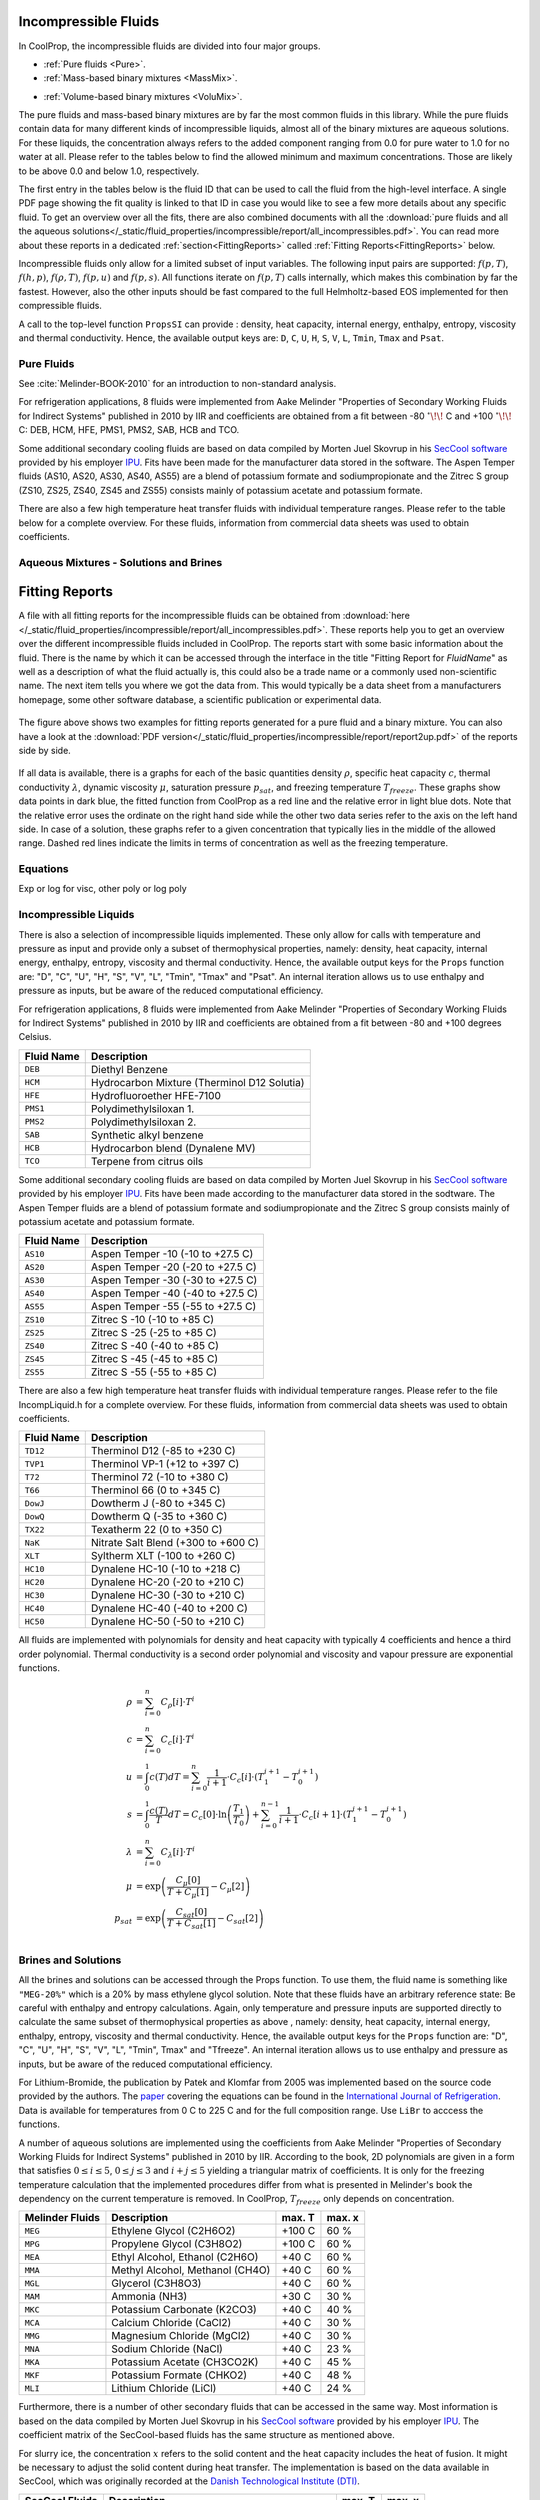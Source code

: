 
.. |degC| replace:: :math:`^\circ\!\!` C

.. _Incompressibles:

Incompressible Fluids
=====================

In CoolProp, the incompressible fluids are divided into four major groups.

* :ref:`Pure fluids <Pure>`.
* :ref:`Mass-based binary mixtures <MassMix>`.
.. * :ref:`Mole-based binary mixtures <MoleMix>`.
* :ref:`Volume-based binary mixtures <VoluMix>`.

The pure fluids and mass-based binary mixtures are by far the most common fluids
in this library. While the pure fluids contain data for many different kinds of
incompressible liquids, almost all of the binary mixtures are aqueous solutions.
For these liquids, the concentration always refers to the added component ranging
from 0.0 for pure water to 1.0 for no water at all. Please refer to the tables
below to find the allowed minimum and maximum concentrations. Those are likely
to be above 0.0 and below 1.0, respectively.

The first entry in the tables below is the fluid ID that can be used to call the
fluid from the high-level interface. A single PDF page showing the fit quality is
linked to that ID in case you would like to see a few more details about any
specific fluid. To get an overview over all the fits, there are also combined
documents with all the
:download:`pure fluids and all the aqueous solutions</_static/fluid_properties/incompressible/report/all_incompressibles.pdf>`.
You can read more about these reports in a dedicated
:ref:`section<FittingReports>` called :ref:`Fitting Reports<FittingReports>` below.

Incompressible fluids only allow  for a limited subset of input variables. The
following input pairs are supported: :math:`f(p,T)`, :math:`f(h,p)`, :math:`f(\rho,T)`,
:math:`f(p,u)` and :math:`f(p,s)`. All functions iterate on :math:`f(p,T)` calls
internally, which makes this combination by far the fastest. However, also the
other inputs should be fast compared to the full Helmholtz-based EOS implemented
for then compressible fluids.

A call to the top-level function ``PropsSI`` can provide : density, heat capacity,
internal energy, enthalpy, entropy, viscosity and thermal conductivity. Hence,
the available output keys are: ``D``, ``C``, ``U``, ``H``, ``S``, ``V``, ``L``,
``Tmin``, ``Tmax`` and ``Psat``.

.. ipython::

    In [1]: from CoolProp.CoolProp import PropsSI

    #Density of Downtherm Q at 500 K and 1 atm.
    In [1]: PropsSI('D','T',500,'P',101325,'INCOMP::DowQ')

    #Specific heat capacity of Downtherm Q at 500 K and 1 atm
    In [1]: PropsSI('C','T',500,'P',101325,'INCOMP::DowQ')

    #Internal energy of Downtherm Q at 500 K and 1 atm
    In [1]: PropsSI('U','T',500,'P',101325,'INCOMP::DowQ')

    #Enthalpy of Downtherm Q at 500 K and 1 atm
    In [1]: PropsSI('H','T',500,'P',101325,'INCOMP::DowQ')

    #Entropy of Downtherm Q at 500 K and 1 atm
    In [1]: PropsSI('S','T',500,'P',101325,'INCOMP::DowQ')

    #Viscosity of Downtherm Q at 500 K and 1 atm
    In [1]: PropsSI('V','T',500,'P',101325,'INCOMP::DowQ')

    #Thermal conductivity of Downtherm Q at 500 K and 1 atm
    In [1]: PropsSI('L','T',500,'P',101325,'INCOMP::DowQ')

    #Minimum temperature for Downtherm Q
    In [1]: PropsSI('Tmin','T',0,'P',0,'INCOMP::DowQ')

    #Maximum temperature for Downtherm Q
    In [1]: PropsSI('Tmax','T',0,'P',0,'INCOMP::DowQ')


..    #Vapour pressure of Downtherm Q at 500 K, note the dummy pressure to work around https://github.com/CoolProp/CoolProp/issues/145
    In [1]: PropsSI('Psat','T',500,'P',1e8,'INCOMP::DowQ')



Pure Fluids
-----------

See :cite:`Melinder-BOOK-2010` for an introduction to non-standard analysis.

For refrigeration applications, 8 fluids were implemented from Aake Melinder
"Properties of Secondary Working Fluids for Indirect Systems" published in 2010
by IIR and coefficients are obtained from a fit between -80 |degC| and +100 |degC|:
DEB, HCM, HFE, PMS1, PMS2, SAB, HCB and TCO.

Some additional secondary cooling fluids are based on data compiled by Morten
Juel Skovrup in his `SecCool software <http://en.ipu.dk/Indhold/refrigeration-and-energy-technology/seccool.aspx>`_
provided by his employer `IPU <http://en.ipu.dk>`_. Fits have been made for the
manufacturer data stored in the software. The Aspen Temper fluids (AS10, AS20,
AS30, AS40, AS55) are a blend of potassium formate and sodiumpropionate and the
Zitrec S group (ZS10, ZS25, ZS40, ZS45 and ZS55) consists mainly of potassium
acetate and potassium formate.

There are also a few high temperature heat transfer fluids with individual
temperature ranges. Please refer to the table below for a complete overview.
For these fluids, information from commercial data sheets was used to obtain
coefficients.

.. _Pure:

.. csv-table:: All incompressible pure fluids included in CoolProp
   :widths: 10, 35, 25, 15, 15
   :header-rows: 1
   :file: ../_static/fluid_properties/incompressible/table/pure-fluids.csv



Aqueous Mixtures - Solutions and Brines
---------------------------------------


.. _MassMix:

.. csv-table:: All incompressible mass-based binary mixtures included in CoolProp
   :widths: 10, 30, 20, 10, 10, 10, 10
   :header-rows: 1
   :file: ../_static/fluid_properties/incompressible/table/mass-based-fluids.csv

.. .. _MoleMix:

.. .. csv-table:: All incompressible mole-based binary mixtures included in CoolProp
   :widths: 10, 30, 20, 10, 10, 10, 10
   :header-rows: 1
   :file: ../_static/fluid_properties/incompressible/table/mole-based-fluids.csv

.. _VoluMix:

.. csv-table:: All incompressible volume-based binary mixtures included in CoolProp
   :widths: 10, 30, 20, 10, 10, 10, 10
   :header-rows: 1
   :file: ../_static/fluid_properties/incompressible/table/volume-based-fluids.csv


.. _FittingReports:

Fitting Reports
=====================

A file with all fitting reports for the incompressible fluids can be obtained
from :download:`here </_static/fluid_properties/incompressible/report/all_incompressibles.pdf>`. These reports help you to
get an overview over the different incompressible fluids
included in CoolProp. The reports start with some basic information about
the fluid. There is the name by which it can be accessed through the
interface in the title "Fitting Report for *FluidName*" as well as a description
of what the fluid actually is, this could also be a trade name or a commonly
used non-scientific name. The next item tells you where we got the data from. This
would typically be a data sheet from a manufacturers homepage, some other software
database, a scientific publication or experimental data.

.. figure:: /_static/fluid_properties/incompressible/report/report2up.jpg
    :align: center
    :alt: Fitting reports for pure fluid and solution

    The figure above shows two examples for fitting reports generated for a pure
    fluid and a binary mixture. You can also have a look at the
    :download:`PDF version</_static/fluid_properties/incompressible/report/report2up.pdf>` of the reports side by side.

If all data is available, there is a graphs for each of the basic quantities
density :math:`\rho`, specific heat capacity :math:`c`, thermal conductivity
:math:`\lambda`, dynamic viscosity :math:`\mu`, saturation pressure
:math:`p_{sat}`, and freezing temperature :math:`T_{freeze}`. These graphs show
data points in dark blue, the fitted function from CoolProp as a red line and the
relative error in light blue dots. Note that the relative error uses the ordinate
on the right hand side while the other two data series refer to the axis on the
left hand side. In case of a solution, these graphs refer to a given concentration
that typically lies in the middle of the allowed range. Dashed red lines indicate
the limits in terms of concentration as well as the freezing temperature.



Equations
----------------------

Exp or log for visc, other poly or log poly



Incompressible Liquids
----------------------
There is also a selection of incompressible liquids implemented.  These only allow for calls with
temperature and pressure as input and provide only a subset of thermophysical properties, namely:
density, heat capacity, internal energy, enthalpy, entropy, viscosity and thermal conductivity.
Hence, the available output keys for the ``Props`` function are: "D", "C", "U", "H", "S", "V", "L",
"Tmin", "Tmax" and "Psat". An internal iteration allows us to use enthalpy and pressure as inputs,
but be aware of the reduced computational efficiency.

.. ipython::

    In [1]: from CoolProp.CoolProp import PropsSI

    #Density of HFE-7100 at 300 K and 1 atm.
    In [1]: PropsSI('D','T',300,'P',101325,'INCOMP::HFE')


For refrigeration applications, 8 fluids were implemented from Aake Melinder "Properties of
Secondary Working Fluids for Indirect Systems" published in 2010 by IIR and coefficients are
obtained from a fit between -80 and +100 degrees Celsius.

==========================   ===================================================
Fluid Name                   Description
==========================   ===================================================
``DEB``                      Diethyl Benzene
``HCM``                      Hydrocarbon Mixture (Therminol D12 Solutia)
``HFE``                      Hydrofluoroether HFE-7100
``PMS1``                     Polydimethylsiloxan 1.
``PMS2``                     Polydimethylsiloxan 2.
``SAB``                      Synthetic alkyl benzene
``HCB``                      Hydrocarbon blend (Dynalene MV)
``TCO``                      Terpene from citrus oils
==========================   ===================================================

Some additional secondary cooling fluids are based on data compiled by Morten Juel Skovrup in
his `SecCool software <http://en.ipu.dk/Indhold/refrigeration-and-energy-technology/seccool.aspx>`_
provided by his employer `IPU <http://en.ipu.dk>`_. Fits have been made according to the manufacturer
data stored in the sodtware. The Aspen Temper fluids are a blend of potassium formate and sodiumpropionate
and the Zitrec S group consists mainly of potassium acetate and potassium formate.

==========================   ===================================================
Fluid Name                   Description
==========================   ===================================================
``AS10``                     Aspen Temper -10 (-10 to +27.5 C)
``AS20``                     Aspen Temper -20 (-20 to +27.5 C)
``AS30``                     Aspen Temper -30 (-30 to +27.5 C)
``AS40``                     Aspen Temper -40 (-40 to +27.5 C)
``AS55``                     Aspen Temper -55 (-55 to +27.5 C)
``ZS10``                     Zitrec S -10 (-10 to +85 C)
``ZS25``                     Zitrec S -25 (-25 to +85 C)
``ZS40``                     Zitrec S -40 (-40 to +85 C)
``ZS45``                     Zitrec S -45 (-45 to +85 C)
``ZS55``                     Zitrec S -55 (-55 to +85 C)
==========================   ===================================================

There are also a few high temperature heat transfer fluids with individual temperature ranges. Please
refer to the file IncompLiquid.h for a complete overview. For these fluids, information from commercial
data sheets was used to obtain coefficients.

==========================   ===================================================
Fluid Name                   Description
==========================   ===================================================
``TD12``                     Therminol D12 (-85 to +230 C)
``TVP1``                     Therminol VP-1 (+12 to +397 C)
``T72``                      Therminol 72 (-10 to +380 C)
``T66``                      Therminol 66 (0 to +345 C)
``DowJ``                     Dowtherm J (-80 to +345 C)
``DowQ``                     Dowtherm Q (-35 to +360 C)
``TX22``                     Texatherm 22 (0 to +350 C)
``NaK``                      Nitrate Salt Blend (+300 to +600 C)
``XLT``                      Syltherm XLT (-100 to +260 C)
``HC10``                     Dynalene HC-10 (-10 to +218 C)
``HC20``                     Dynalene HC-20 (-20 to +210 C)
``HC30``                     Dynalene HC-30 (-30 to +210 C)
``HC40``                     Dynalene HC-40 (-40 to +200 C)
``HC50``                     Dynalene HC-50 (-50 to +210 C)
==========================   ===================================================

All fluids are implemented with polynomials for density and heat capacity with typically 4 coefficients
and hence a third order polynomial. Thermal conductivity is a second order polynomial and viscosity and
vapour pressure are exponential functions.

.. math::

    \rho    &= \sum_{i=0}^n C_{\rho}[i] \cdot T^i \\
    c        &= \sum_{i=0}^n C_{c}[i] \cdot T^i \\
    u        &= \int_{0}^{1} c\left( T \right) dT
              = \sum_{i=0}^n \frac{1}{i+1} \cdot C_{c}[i]
                \cdot \left( T_1^{i+1} - T_0^{i+1} \right) \\
    s        &= \int_{0}^{1} \frac{c\left( T \right)}{T} dT
              = C_{c}[0] \cdot \ln\left(\frac{T_1}{T_0}\right)
                + \sum_{i=0}^{n-1} \frac{1}{i+1} \cdot C_{c}[i+1]
                \cdot \left( T_1^{i+1} - T_0^{i+1} \right) \\
    \lambda &= \sum_{i=0}^n C_{\lambda}[i] \cdot T^i \\
    \mu     &= \exp\left( \frac{C_{\mu}[0]}{T+C_{\mu}[1]} - C_{\mu}[2] \right) \\
    p_{sat}  &= \exp\left( \frac{C_{sat}[0]}{T+C_{sat}[1]} - C_{sat}[2] \right) \\


Brines and Solutions
--------------------
All the brines and solutions can be accessed through the Props function. To use them, the fluid name
is something like ``"MEG-20%"`` which is a 20% by mass ethylene glycol solution. Note that these fluids
have an arbitrary reference state: Be careful with enthalpy and entropy calculations. Again, only
temperature and pressure inputs are supported directly to calculate the same subset of thermophysical
properties as above , namely: density, heat capacity, internal energy, enthalpy, entropy, viscosity
and thermal conductivity. Hence, the available output keys for the ``Props`` function are: "D", "C",
"U", "H", "S", "V", "L", "Tmin", Tmax" and "Tfreeze". An internal iteration allows us to use enthalpy
and pressure as inputs, but be aware of the reduced computational efficiency.

.. ipython::

    In [1]: from CoolProp.CoolProp import PropsSI

    #Specific heat 20% mass ethylene glycol solution at 300 K and 1 atm.
    In [1]: PropsSI('C','T',300,'P',101.325,'INCOMP::MEG-20%')

For Lithium-Bromide, the publication by Patek and Klomfar from 2005 was implemented based on the
source code provided by the authors. The `paper <http://dx.doi.org/10.1016/j.ijrefrig.2005.10.007>`_
covering the equations can be found in the
`International Journal of Refrigeration <http://dx.doi.org/10.1016/j.ijrefrig.2005.10.007>`_. Data is
available for temperatures from 0 C to 225 C and for the full composition range. Use ``LiBr`` to acccess
the functions.

A number of aqueous solutions are implemented using the coefficients from Aake Melinder "Properties of
Secondary Working Fluids for Indirect Systems" published in 2010 by IIR.  According to the book, 2D
polynomials are given in a form that satisfies :math:`0 \leq i \leq 5`, :math:`0 \leq j \leq 3`
and :math:`i + j \leq 5` yielding a triangular matrix of coefficients. It is only for the freezing
temperature calculation that the implemented procedures differ from what is presented in Melinder's
book the dependency on the current temperature is removed. In CoolProp, :math:`T_{freeze}` only depends
on concentration.

==========================   ===================================================   =================   =================
Melinder Fluids              Description                                           max. T              max. x
==========================   ===================================================   =================   =================
``MEG``                      Ethylene Glycol (C2H6O2)                              +100 C              60 %
``MPG``                      Propylene Glycol (C3H8O2)                             +100 C              60 %
``MEA``                      Ethyl Alcohol, Ethanol (C2H6O)                        +40 C               60 %
``MMA``                      Methyl Alcohol, Methanol (CH4O)                       +40 C               60 %
``MGL``                      Glycerol (C3H8O3)                                     +40 C               60 %
``MAM``                      Ammonia (NH3)                                         +30 C               30 %
``MKC``                      Potassium Carbonate (K2CO3)                           +40 C               40 %
``MCA``                      Calcium Chloride (CaCl2)                              +40 C               30 %
``MMG``                      Magnesium Chloride (MgCl2)                            +40 C               30 %
``MNA``                      Sodium Chloride (NaCl)                                +40 C               23 %
``MKA``                      Potassium Acetate (CH3CO2K)                           +40 C               45 %
``MKF``                      Potassium Formate (CHKO2)                             +40 C               48 %
``MLI``                      Lithium Chloride (LiCl)                               +40 C               24 %
==========================   ===================================================   =================   =================

Furthermore, there is a number of other secondary fluids that can be accessed in the same way. Most
information is based on the data compiled by Morten Juel Skovrup in his `SecCool software <http://en.ipu.dk/Indhold/refrigeration-and-energy-technology/seccool.aspx>`_
provided by his employer `IPU <http://en.ipu.dk>`_. The coefficient matrix of the SecCool-based fluids
has the same structure as mentioned above.

For slurry ice, the concentration :math:`x` refers to the solid content and the heat capacity includes the heat of fusion.
It might be necessary to adjust the solid content during heat transfer. The implementation is based on the data available
in SecCool, which was originally recorded at the `Danish Technological Institute (DTI) <http://www.dti.dk/>`_.

==========================   ===================================================   =================   =================
SecCool Fluids               Description                                           max. T              max. x
==========================   ===================================================   =================   =================
``ZiAC``                     ZitrecAC (corrosion inhibitor)                        +100 C              50 %
``IceEA``                    Ethanol-water mixture with slurry ice                 -10 C               35 %
``IcePG``                    Propylene glycol-water mixture with slurry ice        -10 C               35 %
``IceNA``                    Sodium chloride-water mixture with slurry ice         -5 C                35 %
``PK2000``                   Pekasol 2000 (Potassium acetate and formate)          +100 C              100 %
==========================   ===================================================   =================   =================



In both of the above cases, :math:`i` is the exponent for the concentration :math:`x` and :math:`j`
is used with the temperature :math:`T`. Properties are modelled with the following polynomials:

.. math::

    \rho      &= \sum_{i=0}^n x^i  \cdot \sum_{j=0}^m C_{\rho}[i,j] \cdot T^j \\
    c          &= \sum_{i=0}^n x^i  \cdot \sum_{j=0}^m C_{c}[i,j] \cdot T^j \\
    u          &= \int_{0}^{1} c\left( x,T \right) dT
                = \sum_{i=0}^n x^i \cdot \sum_{j=0}^m \frac{1}{j+1} \cdot C_{c}[i,j]
                  \cdot \left( T_1^{j+1} - T_0^{j+1} \right) \\
    s          &= \int_{0}^{1} \frac{c\left( x,T \right)}{T} dT
                = \sum_{i=0}^n x^i \cdot \left(
                  C_{c}[i,0] \cdot \ln\left(\frac{T_1}{T_0}\right)
                  + \sum_{j=0}^{m-1} \frac{1}{j+1} \cdot C_{c}[i,j+1] \cdot \left( T_1^{j+1} - T_0^{j+1} \right)
                  \right) \\
    \lambda   &= \sum_{i=0}^n x^i  \cdot \sum_{j=0}^m C_{\lambda}[i,j] \cdot T^j \\
    \mu       &= \exp \left( \sum_{i=0}^n x^i  \cdot \sum_{j=0}^m C_{\mu}[i,j] \cdot T^j \right) \\
    T_{freeze} &= \sum_{i=0}^n C_{freeze}[i] \cdot x^i \\

Using a centered approach for the independent variables,
the fit quality can be enhanced. Therefore, all solutions have a reference temperature and concentration
in the original work by Melinder and Skovrup as well as in CoolProp: :math:`x = x_{real} - x_{ref}`
and :math:`T = T_{real} - T_{ref}`, this technique does not affect the calculation
of the derived quantity internal energy since the formula contains temperature differences.
However, integrating :math:`c(x,T)T^{-1}dT` for the entropy requires some changes due to
the logarithm. To structure the problem, we introduce a variable :math:`d(j,T_{real})`, which will be expressed by a third sum.
As a first step for simplification, one has to expand the the binomial :math:`(T_{real}-T_{ref})^n` to a series.
Only containing :math:`j` and :math:`T_{real}`, :math:`d` is independent from :math:`x` and can be
computed outside the loop for enhanced computational efficiency. An integration of the expanded binomial
then yields the final factor :math:`D` to be multiplied with the other coefficients and the concentration.

.. math::

    s          &= \int_{0}^{1} \frac{c\left( x,T \right)}{T} dT = \sum_{i=0}^n x^i \cdot \sum_{j=0}^m C_{c}[i,j] \cdot D(j,T_0,T_1) \\
    D          &= (-1)^j \cdot \ln \left( \frac{T_1}{T_0} \right) \cdot T_{ref}^j + \sum_{k=0}^{j-1} \binom{j}{k} \cdot \frac{(-1)^k}{j-k} \cdot \left( T_1^{j-k} - T_0^{j-k} \right) \cdot T_{ref}^k



.. bibliography:: ../../CoolPropBibTeXLibrary.bib
  :style: unsrt
